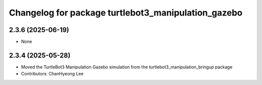 ^^^^^^^^^^^^^^^^^^^^^^^^^^^^^^^^^^^^^^^^^^^^^^^^^^^^^
Changelog for package turtlebot3_manipulation_gazebo
^^^^^^^^^^^^^^^^^^^^^^^^^^^^^^^^^^^^^^^^^^^^^^^^^^^^^

2.3.6 (2025-06-19)
------------------
* None

2.3.4 (2025-05-28)
------------------
* Moved the TurtleBot3 Manipulation Gazebo simulation from the turtlebot3_manipulation_bringup package
* Contributors: ChanHyeong Lee
